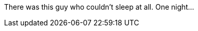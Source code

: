 //TODO: Think of funny first line that editor will approve

There was this guy who couldn't sleep at all. One night...
